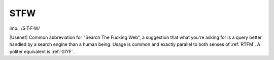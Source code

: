 .. _STFW:

============================================================
STFW
============================================================

imp\., /S·T·F·W/

[Usenet] Common abbreviation for "Search The Fucking Web", a suggestion that what you're asking for is a query better handled by a search engine than a human being.
Usage is common and exactly parallel to both senses of :ref:`RTFM`\.
A politer equivalent is :ref:`GIYF`\.

